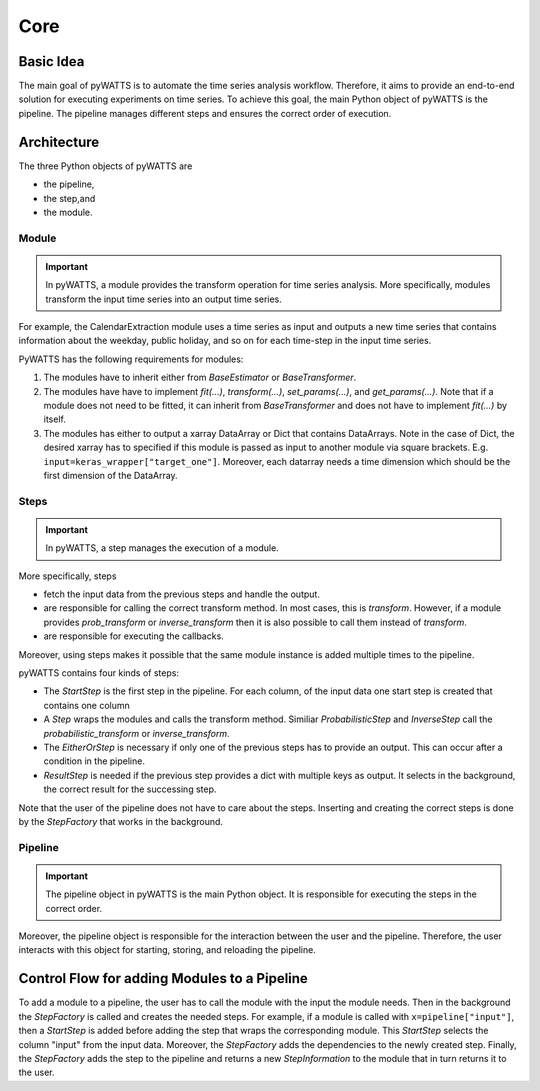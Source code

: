 Core
=====

Basic Idea
----------
The main goal of pyWATTS is to automate the time series analysis workflow.
Therefore, it aims to provide an end-to-end solution for executing experiments on time series.
To achieve this goal, the main Python object of pyWATTS is the pipeline.
The pipeline manages different steps and ensures the correct order of execution.


Architecture
------------

The three Python objects of pyWATTS are

* the pipeline,
* the step,and
* the module.

Module
.......
.. important::
   In pyWATTS, a module provides the transform operation for time series analysis.
   More specifically, modules transform the input time series into an output time series.

For example, the CalendarExtraction module uses a time series as input and outputs a new time series that contains information about the weekday, public holiday, and so on for each time-step in the input time series.

PyWATTS has the following requirements for modules:

1. The modules have to inherit either from `BaseEstimator` or `BaseTransformer`.
2. The modules have have to implement `fit(...)`, `transform(...)`, `set_params(...)`, and `get_params(...)`.
   Note that if a module does not need to be fitted, it can inherit from `BaseTransformer` and does not have to implement `fit(...)` by itself.
3. The modules has either to output a xarray DataArray or Dict that contains DataArrays. Note in the case of Dict,
   the desired xarray has to specified if this module is passed as input to another module via square brackets. E.g.
   ``input=keras_wrapper["target_one"]``. Moreover, each datarray needs a time dimension which should be the first
   dimension of the DataArray.


Steps
.....

.. important::

    In pyWATTS, a step manages the execution of a module.

More specifically, steps

* fetch the input data from the previous steps and handle the output.
* are responsible for calling the correct transform method. In most cases, this is `transform`.
  However, if a module provides `prob_transform` or `inverse_transform` then it is also possible to call them instead of
  `transform`.
* are responsible for executing the callbacks.

Moreover, using steps makes it possible that the same module instance is added multiple times to the pipeline.

pyWATTS contains four kinds of steps:

* The `StartStep` is the first step in the pipeline. For each column, of the input data one start step is created that
  contains one column
* A `Step` wraps the modules and calls the transform method. Similiar `ProbabilisticStep` and `InverseStep` call the
  `probabilistic_transform` or `inverse_transform`.
* The `EitherOrStep` is necessary if only one of the previous steps has to provide an output.
  This can occur after a condition in the pipeline.
* `ResultStep` is needed if the previous step provides a dict with multiple keys as output. It selects in the background,
  the correct result for the successing step.

Note that the user of the pipeline does not have to care about the steps.
Inserting and creating the correct steps is done by the `StepFactory` that works in the background.

Pipeline
........

.. important::
    The pipeline object in pyWATTS is the main Python object. It is responsible for executing the steps in the correct order.

Moreover, the pipeline object is responsible for the interaction between the user and the pipeline.
Therefore, the user interacts with this object for starting, storing, and reloading the pipeline.

Control Flow for adding Modules to a Pipeline
---------------------------------------------

To add a module to a pipeline, the user has to call the module with the input the module needs. Then in the background
the `StepFactory` is called and creates the needed steps.
For example, if a module is called with ``x=pipeline["input"]``, then a `StartStep` is added before adding the
step that wraps the corresponding module. This `StartStep` selects the column "input" from the input data.
Moreover, the `StepFactory` adds the dependencies to the newly created step.
Finally, the `StepFactory` adds the step to the pipeline and returns a new `StepInformation` to the module that in turn returns it to the user.
